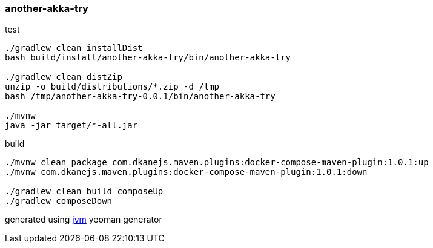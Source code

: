 
//tag::content[]

=== another-akka-try

.test
----
./gradlew clean installDist
bash build/install/another-akka-try/bin/another-akka-try

./gradlew clean distZip
unzip -o build/distributions/*.zip -d /tmp
bash /tmp/another-akka-try-0.0.1/bin/another-akka-try

./mvnw
java -jar target/*-all.jar
----

.build
----
./mvnw clean package com.dkanejs.maven.plugins:docker-compose-maven-plugin:1.0.1:up
./mvnw com.dkanejs.maven.plugins:docker-compose-maven-plugin:1.0.1:down

./gradlew clean build composeUp
./gradlew composeDown
----

generated using link:https://github.com/daggerok/generator-jvm/[jvm] yeoman generator

//end::content[]
